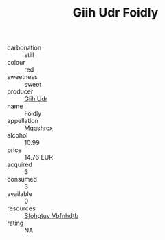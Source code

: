 :PROPERTIES:
:ID:                     5ad8232d-68c8-45df-822c-73e76bd2d96c
:END:
#+TITLE: Giih Udr Foidly 

- carbonation :: still
- colour :: red
- sweetness :: sweet
- producer :: [[id:38c8ce93-379c-4645-b249-23775ff51477][Giih Udr]]
- name :: Foidly
- appellation :: [[id:e509dff3-47a1-40fb-af4a-d7822c00b9e5][Mqqshrcx]]
- alcohol :: 10.99
- price :: 14.76 EUR
- acquired :: 3
- consumed :: 3
- available :: 0
- resources :: [[id:6769ee45-84cb-4124-af2a-3cc72c2a7a25][Sfohgtuy Vbfnhdtb]]
- rating :: NA


